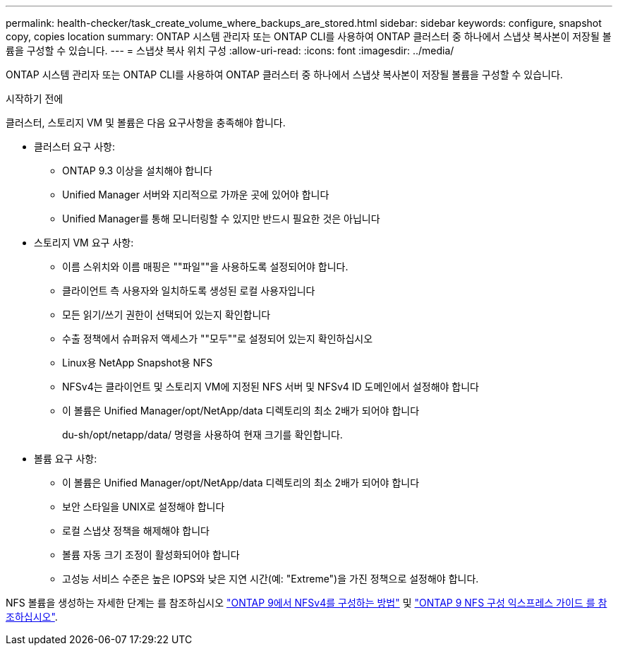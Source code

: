 ---
permalink: health-checker/task_create_volume_where_backups_are_stored.html 
sidebar: sidebar 
keywords: configure, snapshot copy, copies location 
summary: ONTAP 시스템 관리자 또는 ONTAP CLI를 사용하여 ONTAP 클러스터 중 하나에서 스냅샷 복사본이 저장될 볼륨을 구성할 수 있습니다. 
---
= 스냅샷 복사 위치 구성
:allow-uri-read: 
:icons: font
:imagesdir: ../media/


[role="lead"]
ONTAP 시스템 관리자 또는 ONTAP CLI를 사용하여 ONTAP 클러스터 중 하나에서 스냅샷 복사본이 저장될 볼륨을 구성할 수 있습니다.

.시작하기 전에
클러스터, 스토리지 VM 및 볼륨은 다음 요구사항을 충족해야 합니다.

* 클러스터 요구 사항:
+
** ONTAP 9.3 이상을 설치해야 합니다
** Unified Manager 서버와 지리적으로 가까운 곳에 있어야 합니다
** Unified Manager를 통해 모니터링할 수 있지만 반드시 필요한 것은 아닙니다


* 스토리지 VM 요구 사항:
+
** 이름 스위치와 이름 매핑은 ""파일""을 사용하도록 설정되어야 합니다.
** 클라이언트 측 사용자와 일치하도록 생성된 로컬 사용자입니다
** 모든 읽기/쓰기 권한이 선택되어 있는지 확인합니다
** 수출 정책에서 슈퍼유저 액세스가 ""모두""로 설정되어 있는지 확인하십시오
** Linux용 NetApp Snapshot용 NFS
** NFSv4는 클라이언트 및 스토리지 VM에 지정된 NFS 서버 및 NFSv4 ID 도메인에서 설정해야 합니다
** 이 볼륨은 Unified Manager/opt/NetApp/data 디렉토리의 최소 2배가 되어야 합니다
+
du-sh/opt/netapp/data/ 명령을 사용하여 현재 크기를 확인합니다.



* 볼륨 요구 사항:
+
** 이 볼륨은 Unified Manager/opt/NetApp/data 디렉토리의 최소 2배가 되어야 합니다
** 보안 스타일을 UNIX로 설정해야 합니다
** 로컬 스냅샷 정책을 해제해야 합니다
** 볼륨 자동 크기 조정이 활성화되어야 합니다
** 고성능 서비스 수준은 높은 IOPS와 낮은 지연 시간(예: "Extreme")을 가진 정책으로 설정해야 합니다.




NFS 볼륨을 생성하는 자세한 단계는 를 참조하십시오 https://kb.netapp.com/Advice_and_Troubleshooting/Data_Storage_Software/ONTAP_OS/How_to_configure_NFSv4_in_Cluster-Mode["ONTAP 9에서 NFSv4를 구성하는 방법"] 및 http://docs.netapp.com/ontap-9/topic/com.netapp.doc.exp-nfsv3-cg/home.html["ONTAP 9 NFS 구성 익스프레스 가이드 를 참조하십시오"].
